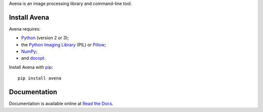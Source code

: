 Avena is an image processing library and command-line tool.

|image0| |image1| |image2| |image3| |image4|

Install Avena
-------------

Avena requires:

-  `Python <https://www.python.org/>`__ (version 2 or 3);
-  the `Python Imaging
   Library <http://pythonware.com/products/pil/>`__ (PIL) or
   `Pillow <http://python-pillow.github.io/>`__;
-  `NumPy <http://www.numpy.org/>`__;
-  and `docopt <http://docopt.org/>`__.

Install Avena with `pip <https://pip.pypa.io/en/stable/>`__:

::

    pip install avena

Documentation
-------------

Documentation is available online at `Read the
Docs <http://avena.readthedocs.org/en/latest/>`__.

.. |image0| image:: https://travis-ci.org/eliteraspberries/avena.svg
   :target: https://travis-ci.org/eliteraspberries/avena
.. |image1| image:: https://codecov.io/github/eliteraspberries/avena/coverage.svg
   :target: https://codecov.io/github/eliteraspberries/avena
.. |image2| image:: https://img.shields.io/pypi/v/Avena.svg
   :target: https://pypi.python.org/pypi/Avena
.. |image3| image:: https://readthedocs.org/projects/avena/badge/?version=latest
   :target: http://avena.readthedocs.org/en/latest/
.. |image4| image:: https://img.shields.io/github/license/eliteraspberries/avena.svg
